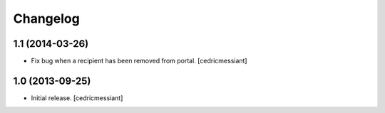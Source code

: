 Changelog
=========


1.1 (2014-03-26)
----------------

- Fix bug when a recipient has been removed from portal.
  [cedricmessiant]


1.0 (2013-09-25)
----------------

- Initial release.
  [cedricmessiant]


